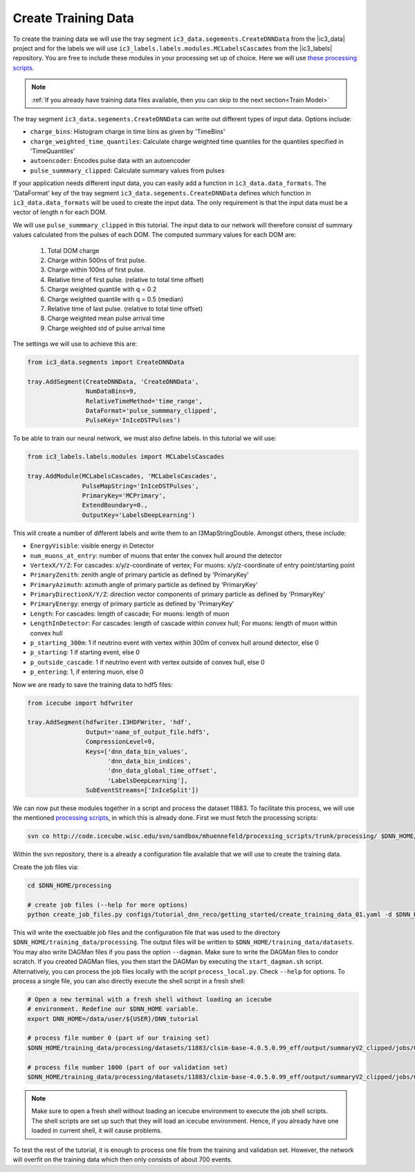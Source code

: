 .. IceCube DNN reconstruction

.. _create_training_data:

Create Training Data
********************

To create the training data we will use the tray
segment ``ic3_data.segements.CreateDNNData`` from the |ic3_data| project
and for the labels we will use ``ic3_labels.labels.modules.MCLabelsCascades``
from the |ic3_labels| repository.
You are free to include these modules in your processing set up of choice.
Here we will use
`these processing scripts <https://code.icecube.wisc.edu/projects/icecube/browser/IceCube/sandbox/mhuennefeld/processing_scripts>`_.

.. note::
    :ref:`If you already have training data files available, then you can skip
    to the next section<Train Model>`

The tray segment ``ic3_data.segements.CreateDNNData`` can write out different
types of input data.
Options include:

* ``charge_bins``: Histogram charge in time bins as given by 'TimeBins'
* ``charge_weighted_time_quantiles``: Calculate charge weighted time quantiles for the quantiles specified in 'TimeQuantiles'
* ``autoencoder``: Encodes pulse data with an autoencoder
* ``pulse_summmary_clipped``: Calculate summary values from pulses

If your application needs different input data, you can easily add a function
in ``ic3_data.data_formats``.
The 'DataFormat' key of the tray segment ``ic3_data.segements.CreateDNNData``
defines which function in ``ic3_data.data_formats`` will be used
to create the input data.
The only requirement is that the input data must be a vector of length n for
each DOM.

We will use ``pulse_summmary_clipped`` in this tutorial.
The input data to our network will therefore consist of summary values
calculated from the pulses of each DOM.
The computed summary values for each DOM are:


    1. Total DOM charge
    2. Charge within 500ns of first pulse.
    3. Charge within 100ns of first pulse.
    4. Relative time of first pulse. (relative to total time offset)
    5. Charge weighted quantile with q = 0.2
    6. Charge weighted quantile with q = 0.5 (median)
    7. Relative time of last pulse. (relative to total time offset)
    8. Charge weighted mean pulse arrival time
    9. Charge weighted std of pulse arrival time

The settings we will use to achieve this are:

.. code-block:: python

    from ic3_data.segments import CreateDNNData

    tray.AddSegment(CreateDNNData, 'CreateDNNData',
                    NumDataBins=9,
                    RelativeTimeMethod='time_range',
                    DataFormat='pulse_summmary_clipped',
                    PulseKey='InIceDSTPulses')

To be able to train our neural network, we must also define labels.
In this tutorial we will use:

.. code-block:: python

    from ic3_labels.labels.modules import MCLabelsCascades

    tray.AddModule(MCLabelsCascades, 'MCLabelsCascades',
                   PulseMapString='InIceDSTPulses',
                   PrimaryKey='MCPrimary',
                   ExtendBoundary=0.,
                   OutputKey='LabelsDeepLearning')

This will create a number of different labels and
write them to an I3MapStringDouble.
Amongst others, these include:

* ``EnergyVisible``: visible energy in Detector
* ``num_muons_at_entry``: number of muons that enter the convex hull around the detector
* ``VertexX/Y/Z``: For cascades: x/y/z-coordinate of vertex; For muons: x/y/z-coordinate of entry point/starting point
* ``PrimaryZenith``: zenith angle of primary particle as defined by 'PrimaryKey'
* ``PrimaryAzimuth``: azimuth angle of primary particle as defined by 'PrimaryKey'
* ``PrimaryDirectionX/Y/Z``: direction vector components of primary particle as defined by 'PrimaryKey'
* ``PrimaryEnergy``: energy of primary particle as defined by 'PrimaryKey'
* ``Length``: For cascades: length of cascade; For muons: length of muon
* ``LengthInDetector``: For cascades: length of cascade within convex hull; For muons: length of muon within convex hull
* ``p_starting_300m``: 1 if neutrino event with vertex within 300m of convex hull around detector, else 0
* ``p_starting``: 1 if starting event, else 0
* ``p_outside_cascade``: 1 if neutrino event with vertex outside of convex hull, else 0
* ``p_entering``: 1, if entering muon, else 0

Now we are ready to save the training data to hdf5 files:

.. code-block:: python

    from icecube import hdfwriter

    tray.AddSegment(hdfwriter.I3HDFWriter, 'hdf',
                    Output='name_of_output_file.hdf5',
                    CompressionLevel=9,
                    Keys=['dnn_data_bin_values',
                          'dnn_data_bin_indices',
                          'dnn_data_global_time_offset',
                          'LabelsDeepLearning'],
                    SubEventStreams=['InIceSplit'])

We can now put these modules together in a script and process the dataset 11883.
To facilitate this process, we will use the mentioned `processing scripts <https://code.icecube.wisc.edu/projects/icecube/browser/IceCube/sandbox/mhuennefeld/processing_scripts>`_, in which this is already done.
First we must fetch the processing scripts:

.. code-block:: bash

    svn co http://code.icecube.wisc.edu/svn/sandbox/mhuennefeld/processing_scripts/trunk/processing/ $DNN_HOME/processing


Within the svn repository, there is a already a configuration file available
that we will use to create the training data.

..
    There is already a template configuration file available.
    We will copy this file to another location and make our edits.

    .. code-block:: bash

        mkdir --parents $DNN_HOME/configs/processing/
        cp $DNN_HOME/processing/configs/tutorial_dnn_reco/getting_started/create_training_data_01.yaml $DNN_HOME/configs/processing/

Create the job files via:

.. code-block:: bash

    cd $DNN_HOME/processing

    # create job files (--help for more options)
    python create_job_files.py configs/tutorial_dnn_reco/getting_started/create_training_data_01.yaml -d $DNN_HOME/training_data/

This will write the exectuable job files and the configuration file that was used
to the directory ``$DNN_HOME/training_data/processing``.
The output files will be written to ``$DNN_HOME/training_data/datasets``.
You may also write DAGMan files if you pass the option ``--dagman``.
Make sure to write the DAGMan files to condor scratch.
If you created DAGMan files, you then start the DAGMan by executing the ``start_dagman.sh`` script.
Alternatively, you can process the job files locally with the script ``process_local.py``.
Check ``--help`` for options.
To process a single file, you can also directly execute the shell script in a fresh shell:

.. code-block:: bash

    # Open a new terminal with a fresh shell without loading an icecube
    # environment. Redefine our $DNN_HOME variable.
    export DNN_HOME=/data/user/${USER}/DNN_tutorial

    # process file number 0 (part of our training set)
    $DNN_HOME/training_data/processing/datasets/11883/clsim-base-4.0.5.0.99_eff/output/summaryV2_clipped/jobs/00000-00999/job_11883_clsim-base-4.0.5.0.99_effDOMPulseData_00000000.sh

    # process file number 1000 (part of our validation set)
    $DNN_HOME/training_data/processing/datasets/11883/clsim-base-4.0.5.0.99_eff/output/summaryV2_clipped/jobs/01000-01999/job_11883_clsim-base-4.0.5.0.99_effDOMPulseData_00001000.sh

.. note::
    Make sure to open a fresh shell without loading an icecube environment to execute the job shell scripts. The shell scripts are set up such that they will load an icecube environment. Hence, if you already have
    one loaded in current shell, it will cause problems.

To test the rest of the tutorial, it is enough to process one file
from the training and validation set.
However, the network will overfit on the training data which then only consists
of about 700 events.

